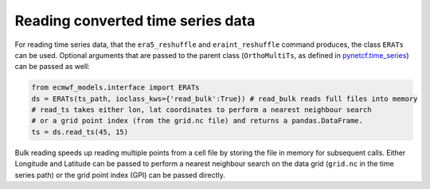 
Reading converted time series data
----------------------------------

For reading time series data, that the ``era5_reshuffle`` and ``eraint_reshuffle``
command produces, the class ``ERATs`` can be used.
Optional arguments that are passed to the parent class
(``OrthoMultiTs``, as defined in `pynetcf.time_series <https://github.com/TUW-GEO/pynetCF/blob/master/pynetcf/time_series.py>`_)
can be passed as well:

.. code-block:: python

    from ecmwf_models.interface import ERATs
    ds = ERATs(ts_path, ioclass_kws={'read_bulk':True}) # read_bulk reads full files into memory
    # read_ts takes either lon, lat coordinates to perform a nearest neighbour search
    # or a grid point index (from the grid.nc file) and returns a pandas.DataFrame.
    ts = ds.read_ts(45, 15)

Bulk reading speeds up reading multiple points from a cell file by storing the
file in memory for subsequent calls. Either Longitude and Latitude can be passed
to perform a nearest neighbour search on the data grid (``grid.nc`` in the time series
path) or the grid point index (GPI) can be passed directly.